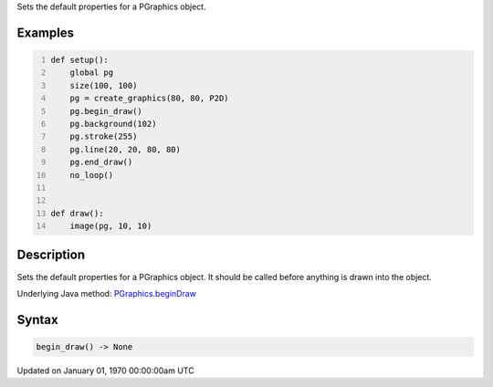 .. title: begin_draw()
.. slug: py5graphics_begin_draw
.. date: 1970-01-01 00:00:00 UTC+00:00
.. tags:
.. category:
.. link:
.. description: py5 begin_draw() documentation
.. type: text

Sets the default properties for a PGraphics object.

Examples
========

.. raw:: html

    <div class="example-table">

.. raw:: html

    <div class="example-row"><div class="example-cell-image">

.. raw:: html

    </div><div class="example-cell-code">

.. code:: python
    :number-lines:

    def setup():
        global pg
        size(100, 100)
        pg = create_graphics(80, 80, P2D)
        pg.begin_draw()
        pg.background(102)
        pg.stroke(255)
        pg.line(20, 20, 80, 80)
        pg.end_draw()
        no_loop()


    def draw():
        image(pg, 10, 10)

.. raw:: html

    </div></div>

.. raw:: html

    </div>

Description
===========

Sets the default properties for a PGraphics object. It should be called before anything is drawn into the object.

Underlying Java method: `PGraphics.beginDraw <https://processing.org/reference/PGraphics_beginDraw_.html>`_

Syntax
======

.. code:: python

    begin_draw() -> None

Updated on January 01, 1970 00:00:00am UTC

